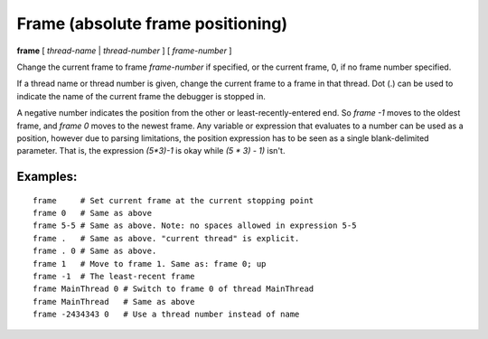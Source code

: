 .. index:: frame
.. _frame:

Frame (absolute frame positioning)
----------------------------------

**frame** [ *thread-name* | *thread-number* ] [ *frame-number* ]

Change the current frame to frame *frame-number* if specified, or the
current frame, 0, if no frame number specified.

If a thread name or thread number is given, change the current frame
to a frame in that thread. Dot (.) can be used to indicate the name of
the current frame the debugger is stopped in.

A negative number indicates the position from the other or
least-recently-entered end.  So `frame -1` moves to the oldest frame,
and `frame 0` moves to the newest frame. Any variable or expression
that evaluates to a number can be used as a position, however due to
parsing limitations, the position expression has to be seen as a single
blank-delimited parameter. That is, the expression `(5*3)-1` is okay
while `(5 * 3) - 1)` isn't.

Examples:
+++++++++

::

   frame     # Set current frame at the current stopping point
   frame 0   # Same as above
   frame 5-5 # Same as above. Note: no spaces allowed in expression 5-5
   frame .   # Same as above. "current thread" is explicit.
   frame . 0 # Same as above.
   frame 1   # Move to frame 1. Same as: frame 0; up
   frame -1  # The least-recent frame
   frame MainThread 0 # Switch to frame 0 of thread MainThread
   frame MainThread   # Same as above
   frame -2434343 0   # Use a thread number instead of name

.. seealso::

   :ref:`down <down>`, :ref:`up <up>`, :ref:`backtrace <backtrace>`, and
   :ref:`info threads <info_threads>`.
